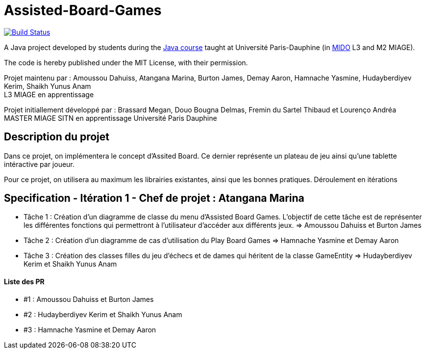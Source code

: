 = Assisted-Board-Games
:gitHubUserName: oliviercailloux
:groupId: io.github.{gitHubUserName}
:artifactId: assisted-board-games
:repository: Assisted-Board-Games

image:https://travis-ci.com/{gitHubUserName}/{repository}.svg?branch=master["Build Status", link="https://travis-ci.com/{gitHubUserName}/{repository}"]

A Java project developed by students during the https://github.com/oliviercailloux/java-course[Java course] taught at Université Paris-Dauphine (in http://www.mido.dauphine.fr/[MIDO] L3 and M2 MIAGE).

The code is hereby published under the MIT License, with their permission.

Projet maintenu par :
Amoussou Dahuiss, Atangana Marina, Burton James, Demay Aaron, Hamnache Yasmine, Hudayberdiyev Kerim, Shaikh Yunus Anam +
L3 MIAGE en apprentissage

Projet initiallement développé par : 
Brassard Megan, Douo Bougna Delmas, Fremin du Sartel Thibaud et Lourenço Andréa +
MASTER MIAGE SITN en apprentissage
Université Paris Dauphine


== Description du projet
Dans ce projet, on implémentera le concept d'Assited Board. Ce dernier représente un plateau de jeu ainsi qu'une tablette intéractive par joueur. 

Pour ce projet, on utilisera au maximum les librairies existantes, ainsi que les bonnes pratiques.
Déroulement en  itérations

== Specification - Itération 1 - Chef de projet : Atangana Marina

- Tâche 1 : Création d'un diagramme de classe du menu d'Assisted Board Games. L'objectif de cette tâche est de représenter les différentes fonctions qui permettront à l'utilisateur d'accéder aux différents jeux. => Amoussou Dahuiss et Burton James

- Tâche 2 : Création d'un diagramme de cas d’utilisation du Play Board Games  => Hamnache Yasmine et Demay Aaron

- Tâche 3 : Création des classes filles du jeu d'échecs et de dames qui héritent de la classe GameEntity => Hudayberdiyev Kerim et Shaikh Yunus Anam

==== Liste des PR

- #1 : Amoussou Dahuiss et Burton James
- #2 : Hudayberdiyev Kerim et Shaikh Yunus Anam
- #3 : Hamnache Yasmine et Demay Aaron

